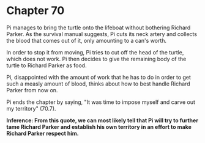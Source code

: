 * Chapter 70
  Pi manages to bring the turtle onto the lifeboat without bothering Richard Parker. As the survival manual suggests, Pi cuts its neck artery and collects the blood that comes out of it, only amounting to a can's worth.

  In order to stop it from moving, Pi tries to cut off the head of the turtle, which does not work. Pi then decides to give the remaining body of the turtle to Richard Parker as food.
  
  Pi, disappointed with the amount of work that he has to do in order to get such a measly amount of blood, thinks about how to best handle Richard Parker from now on.
  
  Pi ends the chapter by saying, "It was time to impose myself and carve out my territory" (70.7).

*Inference: From this quote, we can most likely tell that Pi will try to further tame Richard Parker and establish his own territory in an effort to make Richard Parker respect him.* 

